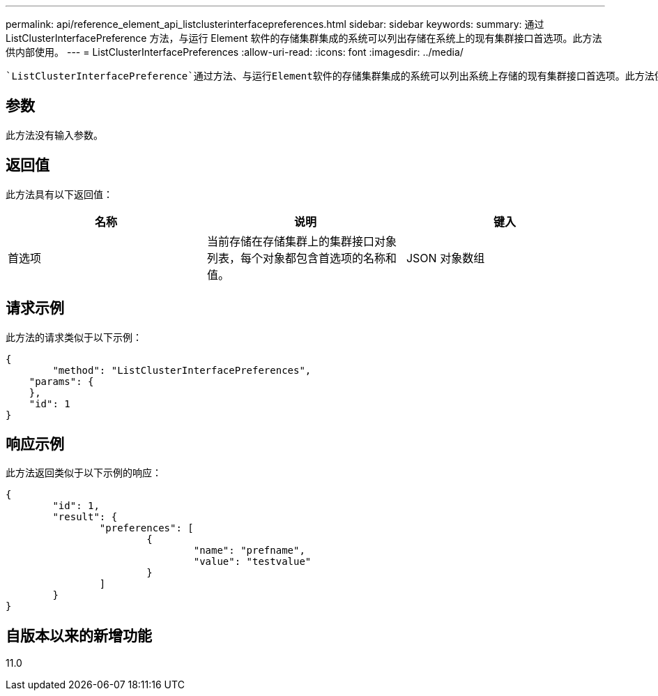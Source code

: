 ---
permalink: api/reference_element_api_listclusterinterfacepreferences.html 
sidebar: sidebar 
keywords:  
summary: 通过 ListClusterInterfacePreference 方法，与运行 Element 软件的存储集群集成的系统可以列出存储在系统上的现有集群接口首选项。此方法供内部使用。 
---
= ListClusterInterfacePreferences
:allow-uri-read: 
:icons: font
:imagesdir: ../media/


[role="lead"]
 `ListClusterInterfacePreference`通过方法、与运行Element软件的存储集群集成的系统可以列出系统上存储的现有集群接口首选项。此方法供内部使用。



== 参数

此方法没有输入参数。



== 返回值

此方法具有以下返回值：

|===
| 名称 | 说明 | 键入 


 a| 
首选项
 a| 
当前存储在存储集群上的集群接口对象列表，每个对象都包含首选项的名称和值。
 a| 
JSON 对象数组

|===


== 请求示例

此方法的请求类似于以下示例：

[listing]
----
{
	"method": "ListClusterInterfacePreferences",
    "params": {
    },
    "id": 1
}
----


== 响应示例

此方法返回类似于以下示例的响应：

[listing]
----
{
	"id": 1,
	"result": {
		"preferences": [
			{
				"name": "prefname",
				"value": "testvalue"
			}
		]
	}
}
----


== 自版本以来的新增功能

11.0
